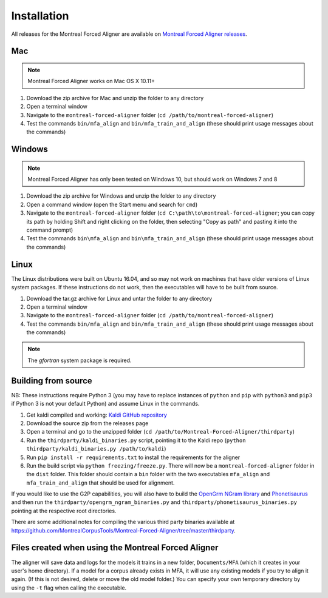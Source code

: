 
.. _`Montreal Forced Aligner releases`: https://github.com/MontrealCorpusTools/Montreal-Forced-Aligner/releases

.. _`Kaldi GitHub repository`: https://github.com/kaldi-asr/kaldi

.. _`OpenGrm NGram library`: http://opengrm.org/NGramLibrary

.. _`Phonetisaurus`: https://github.com/AdolfVonKleist/Phonetisaurus

.. _installation:

************
Installation
************

All releases for the Montreal Forced Aligner are available on
`Montreal Forced Aligner releases`_.

Mac
===

.. note::
   Montreal Forced Aligner works on Mac OS X 10.11+

1. Download the zip archive for Mac and unzip the folder to any directory
2. Open a terminal window
3. Navigate to the ``montreal-forced-aligner`` folder (``cd /path/to/montreal-forced-aligner``)
4. Test the commands ``bin/mfa_align`` and ``bin/mfa_train_and_align`` (these should print usage messages about the commands)

Windows
=======

.. note::
   Montreal Forced Aligner has only been tested on Windows 10, but should
   work on Windows 7 and 8

1. Download the zip archive for Windows and unzip the folder to any directory
2. Open a command window (open the Start menu and search for ``cmd``)
3. Navigate to the ``montreal-forced-aligner`` folder (``cd C:\path\to\montreal-forced-aligner``;
   you can copy its path by holding Shift and right clicking on the folder, then
   selecting "Copy as path" and pasting it into the command prompt)
4. Test the commands ``bin\mfa_align`` and ``bin\mfa_train_and_align`` (these should print usage messages about the commands)

Linux
=====

The Linux distributions were built on Ubuntu 16.04, and so may not work on
machines that have older versions of Linux system packages.  If these instructions
do not work, then the executables will have to be built from source.

1. Download the tar.gz archive for Linux and untar the folder to any directory
2. Open a terminal window
3. Navigate to the ``montreal-forced-aligner`` folder (``cd /path/to/montreal-forced-aligner``)
4. Test the commands ``bin/mfa_align`` and ``bin/mfa_train_and_align`` (these should print usage messages about the commands)

.. note::

   The `gfortran` system package is required.

Building from source
====================

NB: These instructions require Python 3 (you may have to replace
instances of ``python`` and ``pip`` with ``python3`` and ``pip3`` if Python 3 is
not your default Python) and assume Linux in the commands.

1. Get kaldi compiled and working: `Kaldi GitHub repository`_
2. Download the source zip from the releases page
3. Open a terminal and go to the unzipped folder (``cd /path/to/Montreal-Forced-Aligner/thirdparty``)
4. Run the ``thirdparty/kaldi_binaries.py`` script, pointing it to the Kaldi repo (``python thirdparty/kaldi_binaries.py /path/to/kaldi``)
5. Run ``pip install -r requirements.txt`` to install the requirements for the aligner
6. Run the build script via ``python freezing/freeze.py``. There will now be a ``montreal-forced-aligner`` folder in the ``dist`` folder. This folder should contain a ``bin`` folder with the two executables ``mfa_align`` and ``mfa_train_and_align`` that should be used for alignment.

If you would like to use the G2P capabilities, you will also have to build the `OpenGrm NGram library`_ and `Phonetisaurus`_
and then run the ``thirdparty/opengrm_ngram_binaries.py`` and ``thirdparty/phonetisaurus_binaries.py`` pointing at the respective root directories.

There are some additional notes for compiling the various third party binaries available at
https://github.com/MontrealCorpusTools/Montreal-Forced-Aligner/tree/master/thirdparty.

Files created when using the Montreal Forced Aligner
====================================================

The aligner will save data and logs for the models it trains in a new folder,
``Documents/MFA`` (which it creates in your user's home directory).  If a model for a corpus already
exists in MFA, it will use any existing models if you try to align it again.
(If this is not desired, delete or move the old model folder.)  You can specify your own temporary directory by using the ``-t``
flag when calling the executable.

